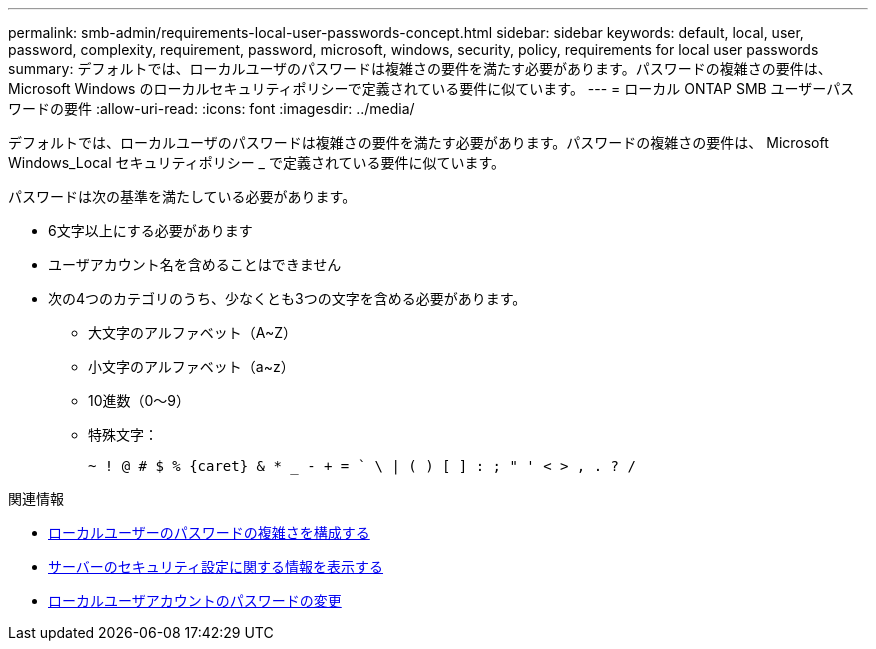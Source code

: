 ---
permalink: smb-admin/requirements-local-user-passwords-concept.html 
sidebar: sidebar 
keywords: default, local, user, password, complexity, requirement, password, microsoft, windows, security, policy, requirements for local user passwords 
summary: デフォルトでは、ローカルユーザのパスワードは複雑さの要件を満たす必要があります。パスワードの複雑さの要件は、 Microsoft Windows のローカルセキュリティポリシーで定義されている要件に似ています。 
---
= ローカル ONTAP SMB ユーザーパスワードの要件
:allow-uri-read: 
:icons: font
:imagesdir: ../media/


[role="lead"]
デフォルトでは、ローカルユーザのパスワードは複雑さの要件を満たす必要があります。パスワードの複雑さの要件は、 Microsoft Windows_Local セキュリティポリシー _ で定義されている要件に似ています。

パスワードは次の基準を満たしている必要があります。

* 6文字以上にする必要があります
* ユーザアカウント名を含めることはできません
* 次の4つのカテゴリのうち、少なくとも3つの文字を含める必要があります。
+
** 大文字のアルファベット（A~Z）
** 小文字のアルファベット（a~z）
** 10進数（0～9）
** 特殊文字：
+
[listing]
----
~ ! @ # $ % {caret} & * _ - + = ` \ | ( ) [ ] : ; " ' < > , . ? /
----




.関連情報
* xref:enable-disable-password-complexity-local-users-task.adoc[ローカルユーザーのパスワードの複雑さを構成する]
* xref:display-server-security-settings-task.adoc[サーバーのセキュリティ設定に関する情報を表示する]
* xref:change-local-user-account-passwords-task.adoc[ローカルユーザアカウントのパスワードの変更]

